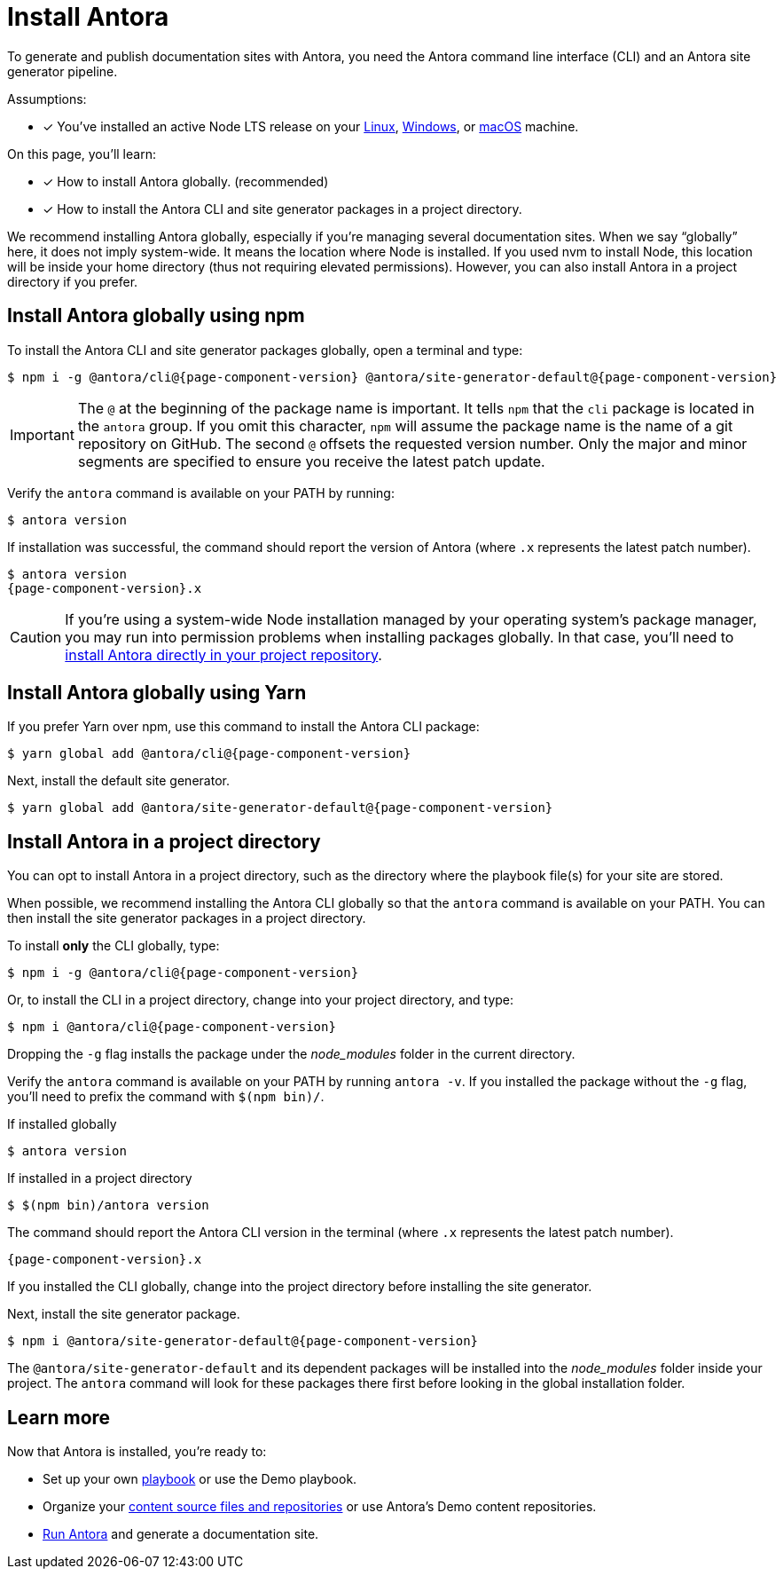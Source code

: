 = Install Antora

To generate and publish documentation sites with Antora, you need the Antora command line interface (CLI) and an Antora site generator pipeline.

Assumptions:

* [x] You've installed an active Node LTS release on your xref:linux-requirements.adoc#node[Linux], xref:windows-requirements.adoc#node[Windows], or xref:macos-requirements.adoc#node[macOS] machine.

On this page, you'll learn:

* [x] How to install Antora globally. (recommended)
* [x] How to install the Antora CLI and site generator packages in a project directory.

We recommend installing Antora globally, especially if you're managing several documentation sites.
When we say "`globally`" here, it does not imply system-wide.
It means the location where Node is installed.
If you used nvm to install Node, this location will be inside your home directory (thus not requiring elevated permissions).
However, you can also install Antora in a project directory if you prefer.

== Install Antora globally using npm

To install the Antora CLI and site generator packages globally, open a terminal and type:

[subs=attributes+]
 $ npm i -g @antora/cli@{page-component-version} @antora/site-generator-default@{page-component-version}

IMPORTANT: The `@` at the beginning of the package name is important.
It tells `npm` that the `cli` package is located in the `antora` group.
If you omit this character, `npm` will assume the package name is the name of a git repository on GitHub.
The second `@` offsets the requested version number.
Only the major and minor segments are specified to ensure you receive the latest patch update.

Verify the `antora` command is available on your PATH by running:

 $ antora version

If installation was successful, the command should report the version of Antora (where `.x` represents the latest patch number).

[subs=attributes+]
 $ antora version
 {page-component-version}.x

CAUTION: If you're using a system-wide Node installation managed by your operating system's package manager, you may run into permission problems when installing packages globally.
In that case, you'll need to <<install-dir,install Antora directly in your project repository>>.

== Install Antora globally using Yarn

If you prefer Yarn over npm, use this command to install the Antora CLI package:

[subs=attributes+]
 $ yarn global add @antora/cli@{page-component-version}

Next, install the default site generator.

[subs=attributes+]
 $ yarn global add @antora/site-generator-default@{page-component-version}

[#install-dir]
== Install Antora in a project directory

You can opt to install Antora in a project directory, such as the directory where the playbook file(s) for your site are stored.

When possible, we recommend installing the Antora CLI globally so that the `antora` command is available on your PATH.
You can then install the site generator packages in a project directory.

To install *only* the CLI globally, type:

[subs=attributes+]
 $ npm i -g @antora/cli@{page-component-version}

Or, to install the CLI in a project directory, change into your project directory, and type:

[subs=attributes+]
 $ npm i @antora/cli@{page-component-version}

Dropping the `-g` flag installs the package under the [.path]_node_modules_ folder in the current directory.

Verify the `antora` command is available on your PATH by running `antora -v`.
If you installed the package without the `-g` flag, you'll need to prefix the command with `$(npm bin)/`.

.If installed globally
 $ antora version

.If installed in a project directory
 $ $(npm bin)/antora version

The command should report the Antora CLI version in the terminal (where `.x` represents the latest patch number).

[subs=attributes+]
 {page-component-version}.x

If you installed the CLI globally, change into the project directory before installing the site generator.

Next, install the site generator package.

[subs=attributes+]
 $ npm i @antora/site-generator-default@{page-component-version}

The `@antora/site-generator-default` and its dependent packages will be installed into the [.path]_node_modules_ folder inside your project.
The `antora` command will look for these packages there first before looking in the global installation folder.

== Learn more

Now that Antora is installed, you're ready to:

* Set up your own xref:playbook:index.adoc[playbook] or use the Demo playbook.
* Organize your xref:ROOT:organize-content-files.adoc[content source files and repositories] or use Antora's Demo content repositories.
* xref:ROOT:run-antora.adoc[Run Antora] and generate a documentation site.
